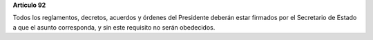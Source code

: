 **Artículo 92**

Todos los reglamentos, decretos, acuerdos y órdenes del Presidente
deberán estar firmados por el Secretario de Estado a que el asunto
corresponda, y sin este requisito no serán obedecidos.
